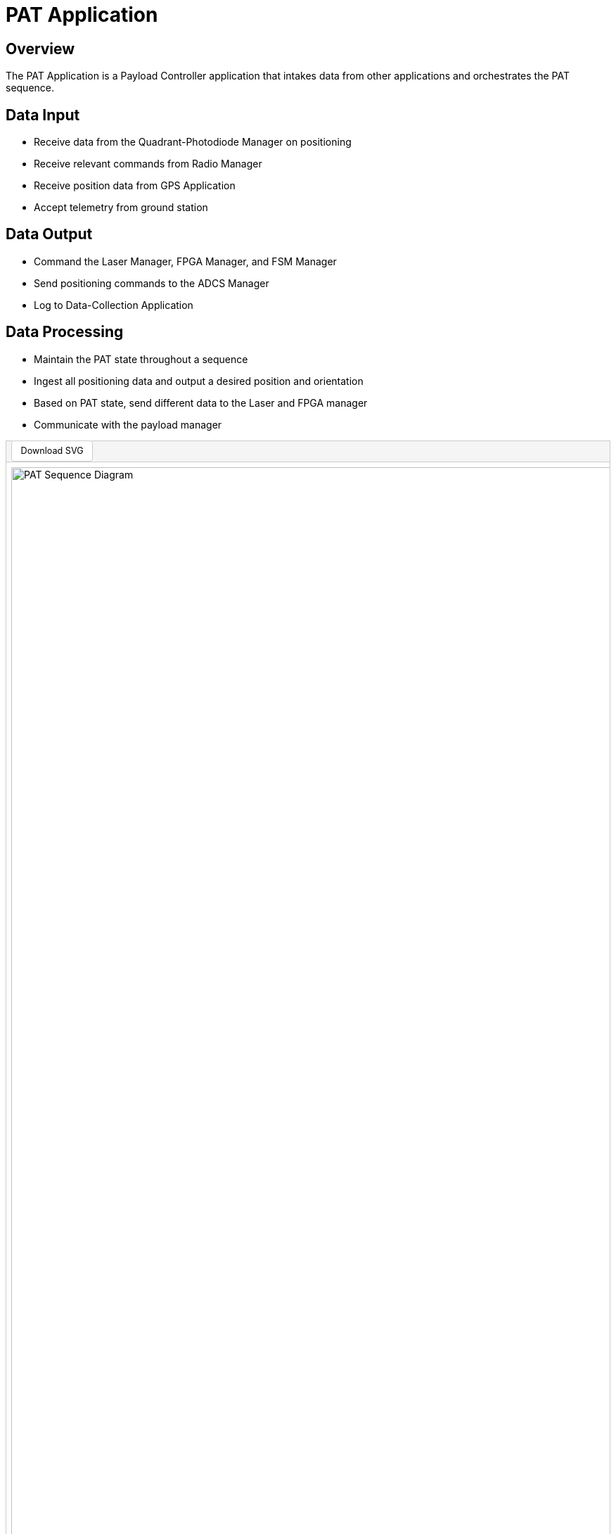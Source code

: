 = PAT Application

== Overview

The PAT Application is a Payload Controller application that intakes data from other applications and orchestrates the PAT sequence.

== Data Input

* Receive data from the Quadrant-Photodiode Manager on positioning
* Receive relevant commands from Radio Manager
* Receive position data from GPS Application
* Accept telemetry from ground station

== Data Output

* Command the Laser Manager, FPGA Manager, and FSM Manager
* Send positioning commands to the ADCS Manager
* Log to Data-Collection Application

== Data Processing

* Maintain the PAT state throughout a sequence
* Ingest all positioning data and output a desired position and orientation
* Based on PAT state, send different data to the Laser and FPGA manager
* Communicate with the payload manager

[.text-center]
++++
<div style="border:1px solid #ccc;">
  <div style="padding:0.5em; background-color:#f5f5f5; border-bottom:1px solid #ccc;">
    <a href="../../_images/PAT_Diagram.svg" download="PAT_Diagram.svg" style="text-decoration:none; background-color:white; color:black; padding:0.5em 1em; border:1px solid #ccc; border-radius:4px; font-size:0.9em;">Download SVG</a>
  </div>
  <div style="overflow-x:auto; padding:0.5em;">
    <img src="../../_images/PAT_Diagram.svg" alt="PAT Sequence Diagram" style="width:10000px;">
  </div>
</div>
++++

[.text-center]
*Figure 1: PAT Sequence Diagram*

== Integration Points with PULSE-A Applications

* link:quadcell-manager-app.html[Quadrant-Photodiode Manager Application]: Receives positioning data
* link:radio-manager-app.html[Radio Manager Application]: Receives commands
* link:GPS-manager-app.html[GPS Manager Application]: Receives position data
* link:laser-manager.html[Laser Manager Application]: Sends laser commands
* link:FPGA-manager-app.html[FPGA Manager Application]: Sends FPGA commands
* link:FSM-manager-app.html[FSM Manager Application]: Sends positioning commands
* link:ADCS-manager-app.html[ADCS Manager Application]: Sends positioning commands
* link:data-collection-app.html[Data-Collection Application]: Logs data

== Integration Points with NASA Provided Applications

* link:SBN-app.html[SBN Application]: Connects to Software Bus Network

== Integration Points with Hardware

* Ground Station: Receives telemetry

== Integration Points with Other Software

* link:cFS-sfotware-bus.html[Software Bus]: Publishes PAT status 